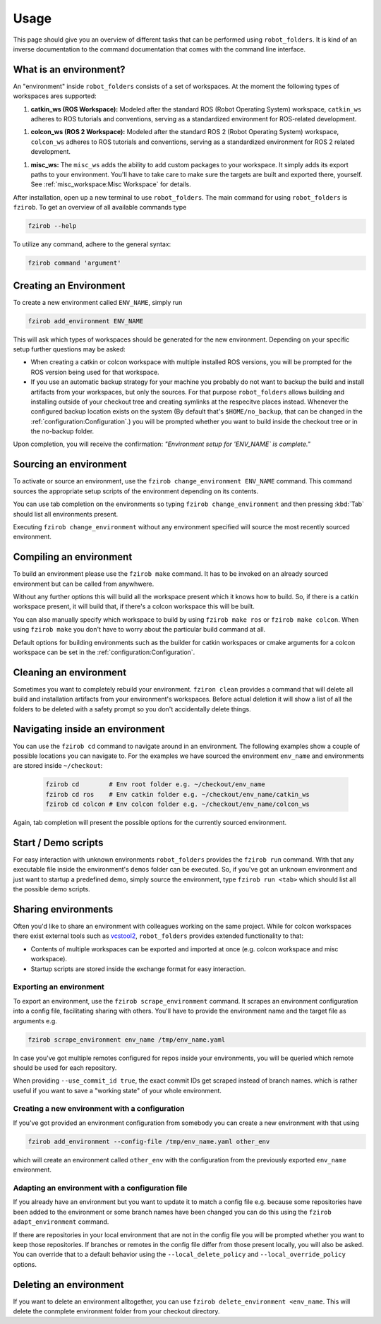 Usage
=====

This page should give you an overview of different tasks that can be performed using
``robot_folders``. It is kind of an inverse documentation to the command documentation that comes
with the command line interface.

What is an environment?
-----------------------

An "environment" inside ``robot_folders`` consists of a set of workspaces. At
the moment the following types of workspaces ares supported:

1. **catkin_ws (ROS Workspace):**
   Modeled after the standard ROS (Robot Operating System) workspace,
   ``catkin_ws`` adheres to ROS tutorials and conventions, serving as a
   standardized environment for ROS-related development.

1. **colcon_ws (ROS 2 Workspace):**
   Modeled after the standard ROS 2 (Robot Operating System) workspace,
   ``colcon_ws`` adheres to ROS tutorials and conventions, serving as a
   standardized environment for ROS 2 related development.

1. **misc_ws:**
   The ``misc_ws`` adds the ability to add custom packages to your workspace.
   It simply adds its export paths to your environment. You'll have to take
   care to make sure the targets are built and exported there, yourself. See
   :ref:`misc_workspace:Misc Workspace` for details.


After installation, open up a new terminal to use ``robot_folders``. The main
command for using ``robot_folders`` is ``fzirob``. To get an overview of all available commands type

.. code:: bash

   fzirob --help

To utilize any command, adhere to the general syntax:

.. code:: bash

   fzirob command 'argument'


Creating an Environment
-----------------------
To create a new environment called ``ENV_NAME``, simply run 

.. code:: bash
  
   fzirob add_environment ENV_NAME

This will ask which types of workspaces should be generated for the new
environment. Depending on your specific setup further questions may be asked:

- When creating a catkin or colcon workspace with multiple installed ROS
  versions, you will be prompted for the ROS version being used for that
  workspace.
- If you use an automatic backup strategy for your machine you probably do not want to backup the
  build and install artifacts from your workspaces, but only the sources. For that purpose
  ``robot_folders`` allows building and installing outside of your checkout tree and creating
  symlinks at the respecitve places instead. Whenever the configured backup location exists on the
  system (By default that's ``$HOME/no_backup``, that can be changed in the
  :ref:`configuration:Configuration`.) you will be prompted whether
  you want to build inside the checkout tree or in the no-backup folder.

Upon completion, you will receive the confirmation: *"Environment setup for
'ENV_NAME` is complete."*


Sourcing an environment
-----------------------

To activate or source an environment, use the ``fzirob change_environment
ENV_NAME`` command. This command sources the appropriate setup scripts of the
environment depending on its contents. 

You can use tab completion on the environments so typing ``fzirob
change_environment`` and then pressing :kbd:`Tab` should list all environments
present.

Executing ``fzirob change_environment`` without any environment specified will
source the most recently sourced environment.


Compiling an environment
------------------------

To build an environment please use the ``fzirob make`` command. It has to be
invoked on an already sourced environment but can be called from anywhwere.

Without any further options this will build all the workspace present which it
knows how to build. So, if there is a catkin workspace present, it will build
that, if there's a colcon workspace this will be built.

You can also manually specify which workspace to build by using ``fzirob make
ros`` or ``fzirob make colcon``. When using ``fzirob make`` you don't have to
worry about the particular build command at all.

Default options for building environments such as the builder for catkin
workspaces or cmake arguments for a colcon workspace can be set in the
:ref:`configuration:Configuration`.

Cleaning an environment
-----------------------

Sometimes you want to completely rebuild your environment. ``fziron clean``
provides a command that will delete all build and installation artifacts from
your environment's workspaces. Before actual deletion it will show a list of
all the folders to be deleted with a safety prompt so you don't accidentally
delete things.

Navigating inside an environment
--------------------------------

You can use the ``fzirob cd`` command to navigate around in an environment. The
following examples show a couple of possible locations you can navigate to. For
the examples we have sourced the environment ``env_name`` and environments are
stored inside ``~/checkout``:

  .. code:: bash

    fzirob cd        # Env root folder e.g. ~/checkout/env_name
    fzirob cd ros    # Env catkin folder e.g. ~/checkout/env_name/catkin_ws
    fzirob cd colcon # Env colcon folder e.g. ~/checkout/env_name/colcon_ws

Again, tab completion will present the possible options for the currently sourced environment.

Start / Demo scripts
--------------------

For easy interaction with unknown environments ``robot_folders`` provides the
``fzirob run`` command. With that any executable file inside the environment's
``demos`` folder can be executed. So, if you've got an unknown environment and
just want to startup a predefined demo, simply source the environment, type
``fzirob run <tab>`` which should list all the possible demo scripts.

Sharing environments
--------------------

Often you'd like to share an environment with colleagues working on the same
project. While for colcon workspaces there exist external tools such as
vcstool2_, ``robot_folders`` provides extended functionality to that:

* Contents of multiple workspaces can be exported and imported at once (e.g.
  colcon workspace and misc workspace).
* Startup scripts are stored inside the exchange format for easy interaction.

Exporting an environment
~~~~~~~~~~~~~~~~~~~~~~~~

To export an environment, use the ``fzirob scrape_environment`` command. It scrapes an environment configuration into a config file, facilitating sharing with others. You'll have to provide the environment name and the target file as arguments e.g.

.. code:: bash

   fzirob scrape_environment env_name /tmp/env_name.yaml

In case you've got multiple remotes configured for repos inside your
environments, you will be queried which remote should be used for each
repository.

When providing ``--use_commit_id true``, the exact commit IDs get scraped
instead of branch names. which is rather useful if you want to save a "working
state" of your whole environment.

Creating a new environment with a configuration
~~~~~~~~~~~~~~~~~~~~~~~~~~~~~~~~~~~~~~~~~~~~~~~

If you've got provided an environment configuration from somebody you can
create a new environment with that using

.. code:: bash
   
   fzirob add_environment --config-file /tmp/env_name.yaml other_env

which will create an environment called ``other_env`` with the configuration
from the previously exported ``env_name`` environment.

Adapting an environment with a configuration file
~~~~~~~~~~~~~~~~~~~~~~~~~~~~~~~~~~~~~~~~~~~~~~~~~

If you already have an environment but you want to update it to match a config
file e.g. because some repositories have been added to the environment or some
branch names have been changed you can do this using the ``fzirob
adapt_environment`` command.

If there are repositories in your local environment that are not in the config
file you will be prompted whether you want to keep those repositories. If
branches or remotes in the config file differ from those present locally, you
will also be asked. You can override that to a default behavior using the
``--local_delete_policy`` and ``--local_override_policy`` options. 

Deleting an environment
-----------------------

If you want to delete an environment alltogether, you can use ``fzirob
delete_environment <env_name``. This will delete the conmplete environment
folder from your checkout directory.

.. _vcstool2: https://pypi.org/project/vcstool2/
